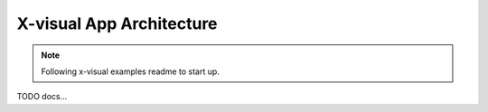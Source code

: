 X-visual App Architecture
=========================

.. note:: Following x-visual examples readme to start up.

..


TODO docs...
